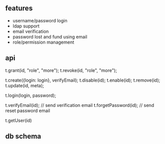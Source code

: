 
** features

- username/password login
- ldap support
- email verification
- password lost and fund using email
- role/permission management

** api

t.grant(id, "role", "more");
t.revoke(id, "role", "more");

t.create({login: login}, verifyEmail);
t.disable(id);
t.enable(id);
t.remove(id);
t.update(id, meta);

t.login(login, password);

t.verifyEmail(id);  // send verification email
t.forgetPassword(id);  // send reset password email

t.getUser(id)

** db schema
   
